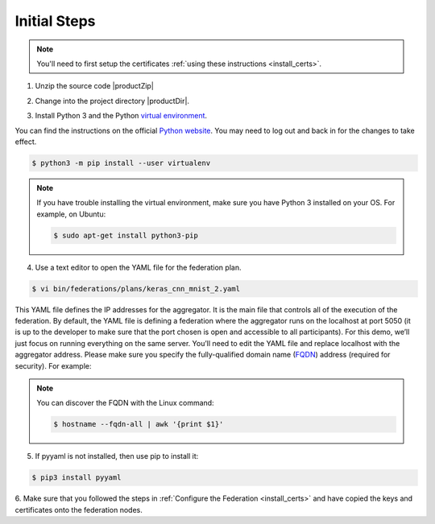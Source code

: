 .. # Copyright (C) 2020 Intel Corporation
.. # Licensed subject to the terms of the separately executed evaluation license agreement between Intel Corporation and you.

Initial Steps
#############

.. note::
   You'll need to first setup the certificates :ref:`using these instructions <install_certs>`.

1.	Unzip the source code |productZip|

.. code-block:: console
   :substitutions:

   $ unzip |productZip|

2.	Change into the project directory |productDir|.

.. code-block:: console
   :substitutions:

   $ cd |productDir|

3. Install Python 3 and the Python `virtual environment <https://docs.python.org/3.6/library/venv.html#module-venv>`_.

.. note::
You can find the instructions on the official
`Python website <https://packaging.python.org/guides/installing-using-pip-and-virtual-environments/#installing-virtualenv>`_.
You may need to log out and back in for the changes to take effect.

.. code-block:: console

   $ python3 -m pip install --user virtualenv


.. note::
   If you have trouble installing the virtual environment, make sure you have Python 3 installed on your OS. For example, on Ubuntu:

   .. code-block:: console

     $ sudo apt-get install python3-pip


4.	Use a text editor to open the YAML file for the federation plan.

.. code-block:: console

   $ vi bin/federations/plans/keras_cnn_mnist_2.yaml

This YAML file defines the IP addresses for the aggregator. It is the main
file that controls all of the execution of the federation.
By default, the YAML file is defining a federation where the aggregator
runs on the localhost at port 5050 (it is up to the developer
to make sure that the port chosen is open and accessible to all participants).
For this demo, we’ll just focus on running everything on the same server.
You’ll need to edit the YAML file and replace localhost with the
aggregator address. Please make sure you specify the fully-qualified
domain name (`FQDN <https://en.wikipedia.org/wiki/Fully_qualified_domain_name>`_)
address (required for security). For example:

.. note::
   You can discover the FQDN with the Linux command:

   .. code-block:: console

     $ hostname --fqdn-all | awk '{print $1}'


5.	If pyyaml is not installed, then use pip to install it:

.. code-block:: console

   $ pip3 install pyyaml

6.	Make sure that you followed the steps in :ref:`Configure the Federation <install_certs>` and
have copied the keys and certificates onto the federation nodes.
